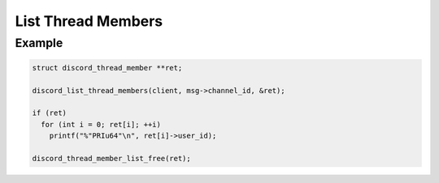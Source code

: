 List Thread Members
===================

.. doxygenfunction:: discord_list_thread_members

Example
-------

.. code:: c

   struct discord_thread_member **ret;

   discord_list_thread_members(client, msg->channel_id, &ret);
   
   if (ret)
     for (int i = 0; ret[i]; ++i)
       printf("%"PRIu64"\n", ret[i]->user_id);
       
   discord_thread_member_list_free(ret);
